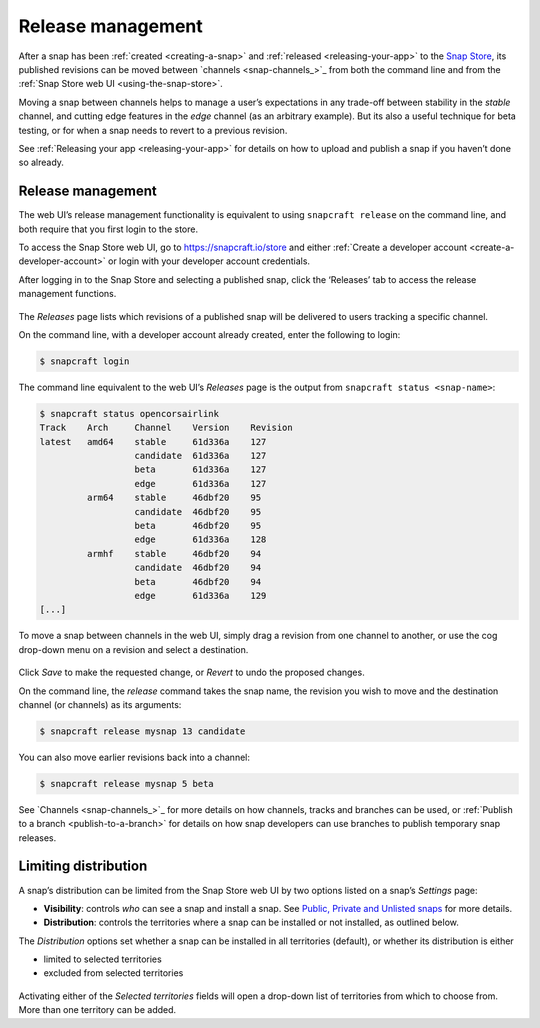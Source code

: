 .. 12442.md

.. _release-management:

Release management
==================

After a snap has been :ref:`created <creating-a-snap>` and :ref:`released <releasing-your-app>` to the `Snap Store <https://snapcraft.io/store>`__, its published revisions can be moved between `channels <snap-channels_>`_ from both the command line and from the :ref:`Snap Store web UI <using-the-snap-store>`.

Moving a snap between channels helps to manage a user’s expectations in any trade-off between stability in the *stable* channel, and cutting edge features in the *edge* channel (as an arbitrary example). But its also a useful technique for beta testing, or for when a snap needs to revert to a previous revision.

See :ref:`Releasing your app <releasing-your-app>` for details on how to upload and publish a snap if you haven’t done so already.

.. _release-management-1:

Release management
------------------

The web UI’s release management functionality is equivalent to using ``snapcraft release`` on the command line, and both require that you first login to the store.

To access the Snap Store web UI, go to https://snapcraft.io/store and either :ref:`Create a developer account <create-a-developer-account>` or login with your developer account credentials.

After logging in to the Snap Store and selecting a published snap, click the ‘Releases’ tab to access the release management functions.

.. figure:: https://forum-snapcraft-io.s3.dualstack.us-east-1.amazonaws.com/original/2X/a/ac55ffb51aef79fc53e87a8b880b35b0a46d22d4.png
   :alt: Screenshot_20200828_123936|690x458


The *Releases* page lists which revisions of a published snap will be delivered to users tracking a specific channel.

On the command line, with a developer account already created, enter the following to login:

.. code:: bash

   $ snapcraft login

The command line equivalent to the web UI’s *Releases* page is the output from ``snapcraft status <snap-name>``:

.. code:: bash

   $ snapcraft status opencorsairlink
   Track    Arch     Channel    Version    Revision
   latest   amd64    stable     61d336a    127
                     candidate  61d336a    127
                     beta       61d336a    127
                     edge       61d336a    127
            arm64    stable     46dbf20    95
                     candidate  46dbf20    95
                     beta       46dbf20    95
                     edge       61d336a    128
            armhf    stable     46dbf20    94
                     candidate  46dbf20    94
                     beta       46dbf20    94
                     edge       61d336a    129
   [...]

To move a snap between channels in the web UI, simply drag a revision from one channel to another, or use the cog drop-down menu on a revision and select a destination.

.. figure:: https://forum-snapcraft-io.s3.dualstack.us-east-1.amazonaws.com/original/2X/d/dd62e5c21cdc9c5b1c42eb8e0fca2b421cfd689c.png
   :alt: Screenshot_20200828_125118|290x295


Click *Save* to make the requested change, or *Revert* to undo the proposed changes.

On the command line, the *release* command takes the snap name, the revision you wish to move and the destination channel (or channels) as its arguments:

.. code:: bash

   $ snapcraft release mysnap 13 candidate

You can also move earlier revisions back into a channel:

.. code:: bash

   $ snapcraft release mysnap 5 beta

See `Channels <snap-channels_>`_ for more details on how channels, tracks and branches can be used, or :ref:`Publish to a branch <publish-to-a-branch>` for details on how snap developers can use branches to publish temporary snap releases.


.. _heading--distribution:

Limiting distribution
---------------------

A snap’s distribution can be limited from the Snap Store web UI by two options listed on a snap’s *Settings* page:

-  **Visibility**: controls *who* can see a snap and install a snap. See `Public, Private and Unlisted snaps <https://forum.snapcraft.io/t/public-private-and-unlisted-snaps/19744>`__ for more details.
-  **Distribution**: controls the territories where a snap can be installed or not installed, as outlined below.

The *Distribution* options set whether a snap can be installed in all territories (default), or whether its distribution is either

-  limited to selected territories
-  excluded from selected territories

.. figure:: https://forum-snapcraft-io.s3.dualstack.us-east-1.amazonaws.com/original/2X/6/6f935ddb3111e3eb98d38f5cb54e47763bac8234.png
   :alt: Screenshot_20200901_125521|690x390


Activating either of the *Selected territories* fields will open a drop-down list of territories from which to choose from. More than one territory can be added.
